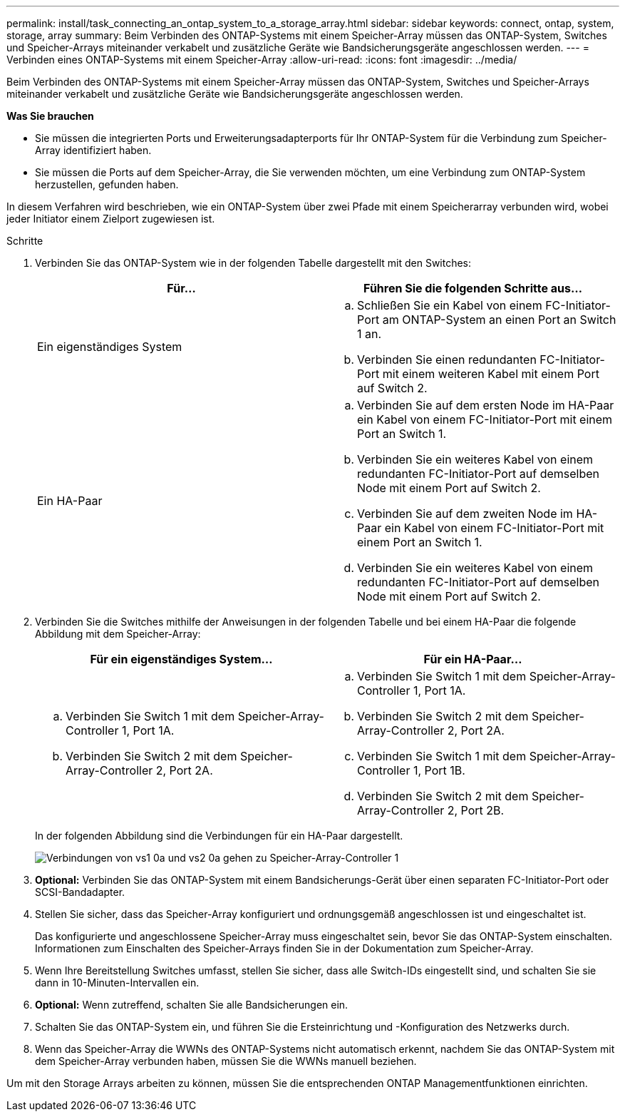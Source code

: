 ---
permalink: install/task_connecting_an_ontap_system_to_a_storage_array.html 
sidebar: sidebar 
keywords: connect, ontap, system, storage, array 
summary: Beim Verbinden des ONTAP-Systems mit einem Speicher-Array müssen das ONTAP-System, Switches und Speicher-Arrays miteinander verkabelt und zusätzliche Geräte wie Bandsicherungsgeräte angeschlossen werden. 
---
= Verbinden eines ONTAP-Systems mit einem Speicher-Array
:allow-uri-read: 
:icons: font
:imagesdir: ../media/


[role="lead"]
Beim Verbinden des ONTAP-Systems mit einem Speicher-Array müssen das ONTAP-System, Switches und Speicher-Arrays miteinander verkabelt und zusätzliche Geräte wie Bandsicherungsgeräte angeschlossen werden.

*Was Sie brauchen*

* Sie müssen die integrierten Ports und Erweiterungsadapterports für Ihr ONTAP-System für die Verbindung zum Speicher-Array identifiziert haben.
* Sie müssen die Ports auf dem Speicher-Array, die Sie verwenden möchten, um eine Verbindung zum ONTAP-System herzustellen, gefunden haben.


In diesem Verfahren wird beschrieben, wie ein ONTAP-System über zwei Pfade mit einem Speicherarray verbunden wird, wobei jeder Initiator einem Zielport zugewiesen ist.

.Schritte
. Verbinden Sie das ONTAP-System wie in der folgenden Tabelle dargestellt mit den Switches:
+
|===
| Für... | Führen Sie die folgenden Schritte aus... 


 a| 
Ein eigenständiges System
 a| 
.. Schließen Sie ein Kabel von einem FC-Initiator-Port am ONTAP-System an einen Port an Switch 1 an.
.. Verbinden Sie einen redundanten FC-Initiator-Port mit einem weiteren Kabel mit einem Port auf Switch 2.




 a| 
Ein HA-Paar
 a| 
.. Verbinden Sie auf dem ersten Node im HA-Paar ein Kabel von einem FC-Initiator-Port mit einem Port an Switch 1.
.. Verbinden Sie ein weiteres Kabel von einem redundanten FC-Initiator-Port auf demselben Node mit einem Port auf Switch 2.
.. Verbinden Sie auf dem zweiten Node im HA-Paar ein Kabel von einem FC-Initiator-Port mit einem Port an Switch 1.
.. Verbinden Sie ein weiteres Kabel von einem redundanten FC-Initiator-Port auf demselben Node mit einem Port auf Switch 2.


|===
. Verbinden Sie die Switches mithilfe der Anweisungen in der folgenden Tabelle und bei einem HA-Paar die folgende Abbildung mit dem Speicher-Array:
+
|===
| Für ein eigenständiges System... | Für ein HA-Paar... 


 a| 
.. Verbinden Sie Switch 1 mit dem Speicher-Array-Controller 1, Port 1A.
.. Verbinden Sie Switch 2 mit dem Speicher-Array-Controller 2, Port 2A.

 a| 
.. Verbinden Sie Switch 1 mit dem Speicher-Array-Controller 1, Port 1A.
.. Verbinden Sie Switch 2 mit dem Speicher-Array-Controller 2, Port 2A.
.. Verbinden Sie Switch 1 mit dem Speicher-Array-Controller 1, Port 1B.
.. Verbinden Sie Switch 2 mit dem Speicher-Array-Controller 2, Port 2B.


|===
+
In der folgenden Abbildung sind die Verbindungen für ein HA-Paar dargestellt.

+
image::../media/one_4_port_array_lun_gp.gif[Verbindungen von vs1 0a und vs2 0a gehen zu Speicher-Array-Controller 1,ports 1A and 1B. Connections from vs1 0c and vs2 0c go to storage array controller 2,ports 2A and 2B.]

. *Optional:* Verbinden Sie das ONTAP-System mit einem Bandsicherungs-Gerät über einen separaten FC-Initiator-Port oder SCSI-Bandadapter.
. Stellen Sie sicher, dass das Speicher-Array konfiguriert und ordnungsgemäß angeschlossen ist und eingeschaltet ist.
+
Das konfigurierte und angeschlossene Speicher-Array muss eingeschaltet sein, bevor Sie das ONTAP-System einschalten. Informationen zum Einschalten des Speicher-Arrays finden Sie in der Dokumentation zum Speicher-Array.

. Wenn Ihre Bereitstellung Switches umfasst, stellen Sie sicher, dass alle Switch-IDs eingestellt sind, und schalten Sie sie dann in 10-Minuten-Intervallen ein.
. *Optional:* Wenn zutreffend, schalten Sie alle Bandsicherungen ein.
. Schalten Sie das ONTAP-System ein, und führen Sie die Ersteinrichtung und -Konfiguration des Netzwerks durch.
. Wenn das Speicher-Array die WWNs des ONTAP-Systems nicht automatisch erkennt, nachdem Sie das ONTAP-System mit dem Speicher-Array verbunden haben, müssen Sie die WWNs manuell beziehen.


Um mit den Storage Arrays arbeiten zu können, müssen Sie die entsprechenden ONTAP Managementfunktionen einrichten.
